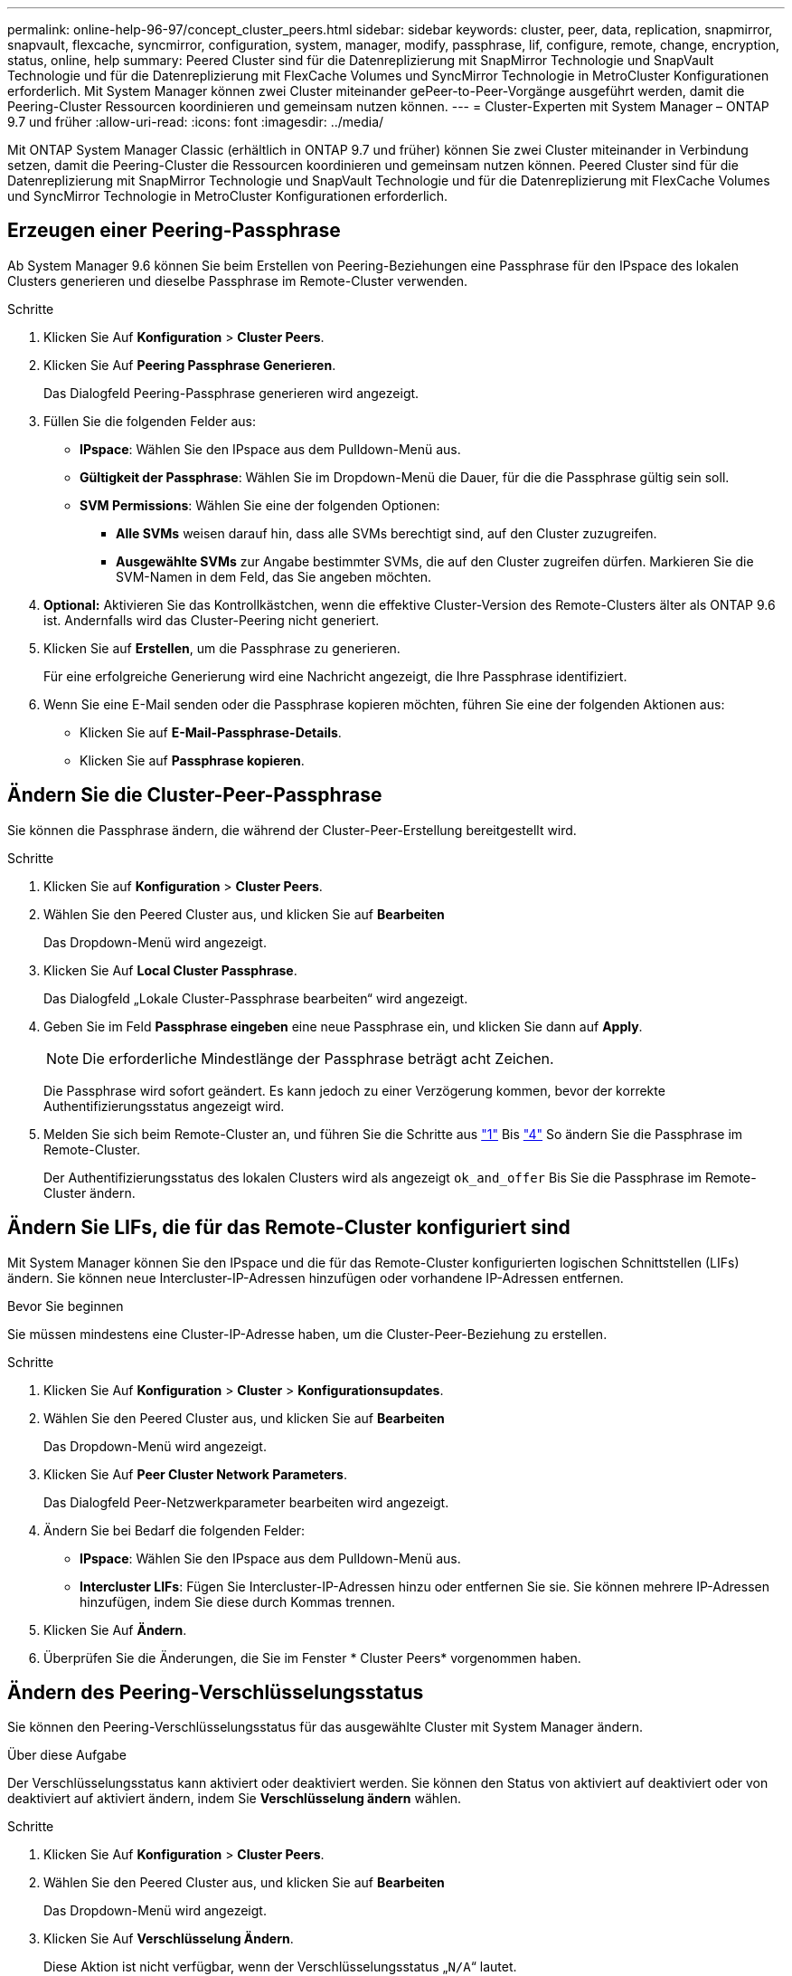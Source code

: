 ---
permalink: online-help-96-97/concept_cluster_peers.html 
sidebar: sidebar 
keywords: cluster, peer, data, replication, snapmirror, snapvault, flexcache, syncmirror, configuration, system, manager, modify, passphrase, lif, configure, remote, change, encryption, status, online, help 
summary: Peered Cluster sind für die Datenreplizierung mit SnapMirror Technologie und SnapVault Technologie und für die Datenreplizierung mit FlexCache Volumes und SyncMirror Technologie in MetroCluster Konfigurationen erforderlich. Mit System Manager können zwei Cluster miteinander gePeer-to-Peer-Vorgänge ausgeführt werden, damit die Peering-Cluster Ressourcen koordinieren und gemeinsam nutzen können. 
---
= Cluster-Experten mit System Manager – ONTAP 9.7 und früher
:allow-uri-read: 
:icons: font
:imagesdir: ../media/


[role="lead"]
Mit ONTAP System Manager Classic (erhältlich in ONTAP 9.7 und früher) können Sie zwei Cluster miteinander in Verbindung setzen, damit die Peering-Cluster die Ressourcen koordinieren und gemeinsam nutzen können. Peered Cluster sind für die Datenreplizierung mit SnapMirror Technologie und SnapVault Technologie und für die Datenreplizierung mit FlexCache Volumes und SyncMirror Technologie in MetroCluster Konfigurationen erforderlich.



== Erzeugen einer Peering-Passphrase

Ab System Manager 9.6 können Sie beim Erstellen von Peering-Beziehungen eine Passphrase für den IPspace des lokalen Clusters generieren und dieselbe Passphrase im Remote-Cluster verwenden.

.Schritte
. Klicken Sie Auf *Konfiguration* > *Cluster Peers*.
. Klicken Sie Auf *Peering Passphrase Generieren*.
+
Das Dialogfeld Peering-Passphrase generieren wird angezeigt.

. Füllen Sie die folgenden Felder aus:
+
** *IPspace*: Wählen Sie den IPspace aus dem Pulldown-Menü aus.
** *Gültigkeit der Passphrase*: Wählen Sie im Dropdown-Menü die Dauer, für die die Passphrase gültig sein soll.
** *SVM Permissions*: Wählen Sie eine der folgenden Optionen:
+
*** *Alle SVMs* weisen darauf hin, dass alle SVMs berechtigt sind, auf den Cluster zuzugreifen.
*** *Ausgewählte SVMs* zur Angabe bestimmter SVMs, die auf den Cluster zugreifen dürfen. Markieren Sie die SVM-Namen in dem Feld, das Sie angeben möchten.




. *Optional:* Aktivieren Sie das Kontrollkästchen, wenn die effektive Cluster-Version des Remote-Clusters älter als ONTAP 9.6 ist. Andernfalls wird das Cluster-Peering nicht generiert.
. Klicken Sie auf *Erstellen*, um die Passphrase zu generieren.
+
Für eine erfolgreiche Generierung wird eine Nachricht angezeigt, die Ihre Passphrase identifiziert.

. Wenn Sie eine E-Mail senden oder die Passphrase kopieren möchten, führen Sie eine der folgenden Aktionen aus:
+
** Klicken Sie auf *E-Mail-Passphrase-Details*.
** Klicken Sie auf *Passphrase kopieren*.






== Ändern Sie die Cluster-Peer-Passphrase

Sie können die Passphrase ändern, die während der Cluster-Peer-Erstellung bereitgestellt wird.

.Schritte
. [[step1]]Klicken Sie auf *Konfiguration* > *Cluster Peers*.
. Wählen Sie den Peered Cluster aus, und klicken Sie auf *Bearbeiten*
+
Das Dropdown-Menü wird angezeigt.

. Klicken Sie Auf *Local Cluster Passphrase*.
+
Das Dialogfeld „Lokale Cluster-Passphrase bearbeiten“ wird angezeigt.

. [[step4]]Geben Sie im Feld *Passphrase eingeben* eine neue Passphrase ein, und klicken Sie dann auf *Apply*.
+
[NOTE]
====
Die erforderliche Mindestlänge der Passphrase beträgt acht Zeichen.

====
+
Die Passphrase wird sofort geändert. Es kann jedoch zu einer Verzögerung kommen, bevor der korrekte Authentifizierungsstatus angezeigt wird.

. Melden Sie sich beim Remote-Cluster an, und führen Sie die Schritte aus link:#step1["1"] Bis link:#step4["4"] So ändern Sie die Passphrase im Remote-Cluster.
+
Der Authentifizierungsstatus des lokalen Clusters wird als angezeigt `ok_and_offer` Bis Sie die Passphrase im Remote-Cluster ändern.





== Ändern Sie LIFs, die für das Remote-Cluster konfiguriert sind

Mit System Manager können Sie den IPspace und die für das Remote-Cluster konfigurierten logischen Schnittstellen (LIFs) ändern. Sie können neue Intercluster-IP-Adressen hinzufügen oder vorhandene IP-Adressen entfernen.

.Bevor Sie beginnen
Sie müssen mindestens eine Cluster-IP-Adresse haben, um die Cluster-Peer-Beziehung zu erstellen.

.Schritte
. Klicken Sie Auf *Konfiguration* > *Cluster* > *Konfigurationsupdates*.
. Wählen Sie den Peered Cluster aus, und klicken Sie auf *Bearbeiten*
+
Das Dropdown-Menü wird angezeigt.

. Klicken Sie Auf *Peer Cluster Network Parameters*.
+
Das Dialogfeld Peer-Netzwerkparameter bearbeiten wird angezeigt.

. Ändern Sie bei Bedarf die folgenden Felder:
+
** *IPspace*: Wählen Sie den IPspace aus dem Pulldown-Menü aus.
** *Intercluster LIFs*: Fügen Sie Intercluster-IP-Adressen hinzu oder entfernen Sie sie. Sie können mehrere IP-Adressen hinzufügen, indem Sie diese durch Kommas trennen.


. Klicken Sie Auf *Ändern*.
. Überprüfen Sie die Änderungen, die Sie im Fenster * Cluster Peers* vorgenommen haben.




== Ändern des Peering-Verschlüsselungsstatus

Sie können den Peering-Verschlüsselungsstatus für das ausgewählte Cluster mit System Manager ändern.

.Über diese Aufgabe
Der Verschlüsselungsstatus kann aktiviert oder deaktiviert werden. Sie können den Status von aktiviert auf deaktiviert oder von deaktiviert auf aktiviert ändern, indem Sie *Verschlüsselung ändern* wählen.

.Schritte
. Klicken Sie Auf *Konfiguration* > *Cluster Peers*.
. Wählen Sie den Peered Cluster aus, und klicken Sie auf *Bearbeiten*
+
Das Dropdown-Menü wird angezeigt.

. Klicken Sie Auf *Verschlüsselung Ändern*.
+
Diese Aktion ist nicht verfügbar, wenn der Verschlüsselungsstatus „`N/A`“ lautet.

+
Das Dialogfeld Verschlüsselung ändern wird angezeigt. Die Umschalttaste zeigt den aktuellen Verschlüsselungsstatus an.

. Schieben Sie die Umschalttaste, um den Peering-Verschlüsselungsstatus zu ändern, und fahren Sie fort.
+
** Wenn der aktuelle Verschlüsselungsstatus „`none`“ lautet, können Sie die Verschlüsselung aktivieren, indem Sie die Umschalttaste verschieben, um den Status in „`tls_psk`“ zu ändern.
** Wenn der aktuelle Verschlüsselungsstatus „`tls_psk`“ lautet, können Sie die Verschlüsselung deaktivieren, indem Sie die Umschalttaste schieben, um den Status in „`none`“ zu ändern.


. Nachdem Sie die Peering-Verschlüsselung aktiviert oder deaktiviert haben, können Sie entweder eine neue Passphrase generieren und im Peering-Cluster bereitstellen. Oder Sie können eine vorhandene Passphrase anwenden, die bereits beim Peering-Cluster generiert wurde.
+
[NOTE]
====
Wenn die Passphrase, die am lokalen Standort verwendet wird, nicht mit der Passphrase übereinstimmt, die am Remote-Standort verwendet wird, funktioniert die Cluster-Peering-Beziehung nicht ordnungsgemäß.

====
+
Wählen Sie eine der folgenden Optionen:

+
** *Generieren Sie eine Passphrase*: Fahren Sie mit fort link:#step6["Schritt 6"].
** *Sie haben bereits eine Passphrase*: Fahren Sie mit fort link:#step9["Schritt 9"].


. [[step6]]Wenn Sie *Passphrase generieren* ausgewählt haben, füllen Sie die erforderlichen Felder aus:
+
** *IPspace*: Wählen Sie den IPspace aus dem Dropdown-Menü aus.
** *Gültigkeit der Passphrase*: Wählen Sie im Dropdown-Menü die Dauer, für die die Passphrase gültig sein soll.
** *SVM Permissions*: Wählen Sie eine der folgenden Optionen:
+
*** *Alle SVMs* weisen darauf hin, dass alle SVMs Zugriff auf den Cluster haben.
*** *Ausgewählte SVMs* zur Angabe bestimmter SVMs, die auf den Cluster zugreifen dürfen. Markieren Sie die SVM-Namen in dem Feld, das Sie angeben möchten.




. *Optional:* Aktivieren Sie das Kontrollkästchen, wenn die effektive Cluster-Version des Remote-Clusters älter als ONTAP 9.6 ist. Andernfalls kann die Passphrase nicht generiert werden.
. Klicken Sie Auf *Anwenden*.
+
Die Passphrase wird für die Beziehung erzeugt und angezeigt. Sie können die Passphrase entweder kopieren oder per E-Mail versenden.

+
Der Authentifizierungsstatus des lokalen Clusters wird als angezeigt `ok_and_offer` Für die ausgewählte Gültigkeitsdauer der Passphrase, bis Sie die Passphrase am Remote-Cluster angeben.

. [[step9]]Wenn Sie bereits eine neue Passphrase im Remote-Cluster generiert haben, führen Sie die folgenden Teilschritte durch:
+
.. Klicken Sie auf *bereits eine Passphrase*.
.. Geben Sie im Feld *Passphrase* dieselbe Passphrase ein, die im Remote-Cluster generiert wurde.
.. Klicken Sie Auf *Anwenden*.






== Löschen von Cluster-Peer-Beziehungen

Sie können mit System Manager eine Cluster-Peer-Beziehung löschen, wenn die Beziehung nicht mehr erforderlich ist. Sie müssen die Cluster-Peering-Beziehung von jedem der Cluster in der Peer-Beziehung löschen.

.Schritte
. [[step1]]Klicken Sie auf *Konfiguration* > *Cluster Peers*.
. Wählen Sie den Cluster Peer aus, für den Sie die Beziehung löschen möchten, und klicken Sie dann auf *Löschen*.
. [[step3]]Aktivieren Sie das Bestätigungsfeld, und klicken Sie dann auf *Löschen*.
. Melden Sie sich beim Remote-Cluster an, und führen Sie die Schritte aus link:#step1["1"] Bis link:#step3["3"] Zum Löschen der Peer-Beziehung zwischen dem lokalen Cluster und dem Remote-Cluster.
+
Der Status der Peer-Beziehung wird als „`ungesund`“ angezeigt, bis die Beziehung sowohl aus dem lokalen Cluster als auch aus dem Remote-Cluster gelöscht wird.





== Cluster Peers -Fenster

Sie können das Fenster Cluster Peers verwenden, um Peer-Cluster-Beziehungen zu verwalten, sodass Sie Daten von einem Cluster zum anderen verschieben können.



=== Befehlsschaltflächen

* *Erstellen*
+
Öffnet das Dialogfeld Cluster-Peering erstellen, in dem Sie eine Beziehung zu einem Remote-Cluster erstellen können.

* *Bearbeiten*
+
Zeigt ein Dropdown-Menü mit folgenden Auswahlmöglichkeiten an:

+
** *Local Cluster Passphrase*
+
Öffnet das Dialogfeld „Lokale Cluster-Passphrase bearbeiten“, in dem Sie eine neue Passphrase eingeben können, um das lokale Cluster zu validieren.

** *Peer Cluster Netzwerkparameter*
+
Öffnet das Dialogfeld Peer Cluster-Netzwerkparameter bearbeiten, in dem Sie den IPspace ändern und Intercluster-LIF-IP-Adressen hinzufügen oder entfernen können.

+
Sie können mehrere IP-Adressen, getrennt durch Kommas, hinzufügen.

** *Verschlüsselung Ändern*
+
Öffnet das Dialogfeld Verschlüsselung ändern für das ausgewählte Peer-Cluster. Während Sie die Verschlüsselung der Peered-Beziehung ändern, können Sie entweder eine neue Passphrase generieren oder eine Passphrase angeben, die bereits im Remote-Peering-Cluster generiert wurde.

+
Diese Aktion ist nicht verfügbar, wenn der Verschlüsselungsstatus „`N/A`“ lautet.



* *Löschen*
+
Öffnet das Dialogfeld Cluster-Peer-Beziehung löschen, in dem Sie die ausgewählte Peer-Cluster-Beziehung löschen können.

* *Aktualisieren*
+
Aktualisiert die Informationen im Fenster.

* *SVM-Berechtigungen verwalten*
+
Aktiviert SVMs, SVM-Peering-Anforderungen automatisch zu akzeptieren.

* *Peering-Passphrase Generieren*
+
Ermöglicht Ihnen das Generieren einer Passphrase für das lokale Cluster-IPspace, indem Sie den IPspace angeben, die Gültigkeitsdauer der Passphrase festlegen und angeben, welche SVMs berechtigt sind.

+
Sie verwenden dieselbe Passphrase im Remote-Cluster für das Peering.





=== Peer-Cluster-Liste

* *Peer Cluster*
+
Gibt den Namen des Peer-Clusters in der Beziehung an.

* *Verfügbarkeit*
+
Gibt an, ob das Peer-Cluster zur Kommunikation verfügbar ist.

* *Authentifizierungsstatus*
+
Gibt an, ob das Peer-Cluster authentifiziert ist oder nicht.

* * Lokaler Cluster IPspace*
+
Zeigt den mit der lokalen Cluster-Peer-Beziehung verbundenen IP-Speicherplatz an.

* *Peer Cluster Intercluster IP-Adressen*
+
Zeigt IP-Adressen an, die mit der Peer-Verbindung zwischen Clustern verknüpft sind.

* *Letzte Aktualisierung*
+
Zeigt die Zeit an, zu der das Peer-Cluster zuletzt geändert wurde.

* *Verschlüsselung*
+
Zeigt den Status der Verschlüsselung der Peering-Beziehung an.

+
[NOTE]
====
Ab System Manager 9.6 ist Peering standardmäßig verschlüsselt, wenn Sie eine Peering-Beziehung zwischen zwei Clustern herstellen

====
+
** *N/A*: Verschlüsselung ist nicht auf die Beziehung anwendbar.
** *Keine*: Die Peering-Beziehung ist nicht verschlüsselt.
** *tls_psk*: Die Peering-Beziehung ist verschlüsselt.



